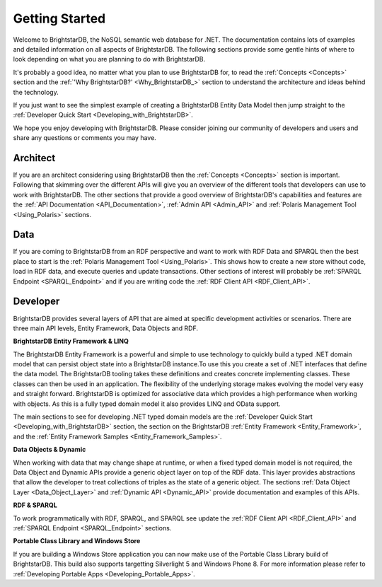 ﻿.. _Getting_Started:

################
 Getting Started
################

Welcome to BrightstarDB, the NoSQL semantic web database for .NET. The 
documentation contains lots of examples and detailed information on all 
aspects of BrightstarDB. The following sections provide some gentle hints of 
where to look depending on what you are planning to do with BrightstarDB.

It's probably a good idea, no matter what you plan to use BrightstarDB for, 
to read the :ref:`Concepts <Concepts>` section and the :ref:`'Why 
BrightstarDB?' <Why_BrightstarDB_>` section to understand the architecture 
and ideas behind the technology.

If you just want to see the simplest example of creating a BrightstarDB 
Entity Data Model then jump straight to the :ref:`Developer Quick Start 
<Developing_with_BrightstarDB>`.

We hope you enjoy developing with BrightstarDB. Please consider joining our 
community of developers and users and share any questions or comments you may 
have.

**********
 Architect
**********

If you are an architect considering using BrightstarDB then the 
:ref:`Concepts <Concepts>` section is important. Following that skimming over 
the different APIs will give you an overview of the different tools that 
developers can use to work with BrightstarDB. The other sections that provide 
a good overview of BrightstarDB's capabilities and features are the :ref:`API 
Documentation <API_Documentation>`, :ref:`Admin API <Admin_API>` and 
:ref:`Polaris Management Tool <Using_Polaris>` sections.




*****
 Data
*****

If you are coming to BrightstarDB from an RDF perspective and want to work 
with RDF Data and SPARQL then the best place to start is the :ref:`Polaris 
Management Tool <Using_Polaris>`. This shows how to create a new store 
without code, load in RDF data, and execute queries and update transactions. 
Other sections of interest will probably be :ref:`SPARQL Endpoint 
<SPARQL_Endpoint>` and if you are writing code the :ref:`RDF Client API 
<RDF_Client_API>`.



**********
 Developer
**********


BrightstarDB provides several layers of API that are aimed at specific 
development activities or scenarios. There are three main API levels, Entity 
Framework, Data Objects and RDF.

**BrightstarDB Entity Framework & LINQ**

The BrightstarDB Entity Framework is a powerful and simple to use technology 
to quickly build a typed .NET domain model that can persist object state into 
a BrightstarDB instance.To use this you create a set of .NET interfaces that 
define the data model. The BrightstarDB tooling takes these definitions and 
creates concrete implementing classes. These classes can then be used in an 
application. The flexibility of the underlying storage makes evolving the 
model very easy and straight forward. BrightstarDB is optimized for 
associative data which provides a high performance when working with objects. 
As this is a fully typed domain model it also provides LINQ and OData support.

The main sections to see for developing .NET typed domain models are the 
:ref:`Developer Quick Start <Developing_with_BrightstarDB>` section, the 
section on the BrightstarDB :ref:`Entity Framework <Entity_Framework>`, and 
the :ref:`Entity Framework Samples <Entity_Framework_Samples>`.

**Data Objects & Dynamic**

When working with data that may change shape at runtime, or when a fixed 
typed domain model is not required, the Data Object and Dynamic APIs provide 
a generic object layer on top of the RDF data. This layer provides 
abstractions that allow the developer to treat collections of triples as the 
state of a generic object. The sections :ref:`Data Object Layer 
<Data_Object_Layer>` and :ref:`Dynamic API <Dynamic_API>` provide 
documentation and examples of this APIs.

**RDF & SPARQL**

To work programmatically with RDF, SPARQL, and SPARQL see update the 
:ref:`RDF Client API <RDF_Client_API>` and :ref:`SPARQL Endpoint 
<SPARQL_Endpoint>` sections. 

**Portable Class Library and Windows Store**

If you are building a Windows Store application you can now make use of the
Portable Class Library build of BrightstarDB. This build also supports
targetting Silverlight 5 and Windows Phone 8. For more information
please refer to :ref:`Developing Portable Apps <Developing_Portable_Apps>`.
